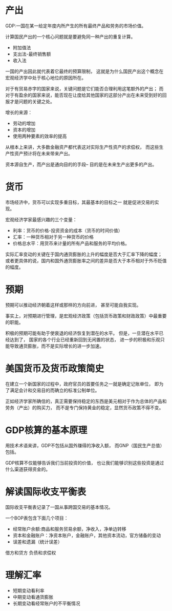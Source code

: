 * 产出
GDP:一国在某一给定年度内所产生的所有最终产品和劳务的市场价值。

计算国民产出的一个核心问题就是要避免同一种产出的重复计算。
+ 附加值法
+ 支出法-最终销售额
+ 收入法

一国的产出因此就代表着它最终的预算限制，
这就是为什么国民产出这个概念在宏观经济学中处于核心地位的原因所在。

对于有贸易赤字的国家来说，关键问题是它们能否合理利用这笔额外的产出；
而对于有盈余的国家来说，能否现在让度给其他国家的这部分产出在未来受到好的回报才是问题的关键之处。

增长的来源：
+ 劳动的增加
+ 资本的增加
+ 使用两种要素的效率的提高

从根本上来讲，大多数金融资产都代表这对实际生产性资产的求偿权，
而这些生产性资产预计将在未来带来产出。

资本源自生产，而产出是通向目的的手段--
目的是在未来生产出更多的产出。

* 货币
市场经济中，货币可以实现多重目标，其最基本的目标之一
就是促进交易的实现。

宏观经济学家最感兴趣的三个变量：
+ 利率：货币的价格-投资资金的成本（货币的时间价值）
+ 汇率：一种货币相对于另一种货币的价格
+ 价格总水平：用货币来计量的所有产品和服务的平均价格。

实际汇率变动的关键在于国内通货膨胀的上升的幅度是否大于汇率下降的幅度；
或者更具体的说，国内和国外通货膨胀率之间的差异是否大于本币相对于外币贬值的幅度。

* 预期
预期可以推动经济朝着这样或那样的方向前进，
甚至可能自我实现。

事实上，对预期进行管理，是宏观经济政策（包括货币政策和财政政策）中最重要的职能。

积极的预期可能有助于使衰退的经济恢复到潜在的水平。
但是，一旦潜在水平已经达到了，
国家的各个行业已经重新回到无闲置的状态，
进一步的积极和乐观只能导致通货膨胀，而不是实际增长的进一步加速。

* 美国货币及货币政策简史
在建立一个新国家的过程中，政府官员的首要任务之一就是确定记账单位，
即为了满足会计和交易目的而确立的标准公制单位。

正如经济学家所确信的，真正需要保持稳定的东西是美元相对于作为总体的产品和劳务（产出）的购买力，
而不是专门保持黄金的稳定，显然货币政策不得不变。

* GDP核算的基本原理
用技术术语来讲，GDP不包括从国外赚得的净收入额，
而GNP（国民生产总值）包括。

GDP核算不仅能够告诉我们当前投资的价值，
也让我们能够识别这些投资是通过什么渠道获得资金的。

* 解读国际收支平衡表
国际收支平衡表记录了一国从事跨国交易的基本情况。

一个BOP表包含下面几个项目：
+ 经常账户余额:商品和服务贸易余额，净收入，净单边转移
+ 资本和金融账户：净资本账户，金融账户，其他资本流动，官方储备的变动
+ 误差和遗漏（统计误差）

借方和贷方
负债和求偿权

* 理解汇率
+ 短期变动看利率
+ 中期变动看通货膨胀
+ 长期变动看经常账户的不平衡情况
